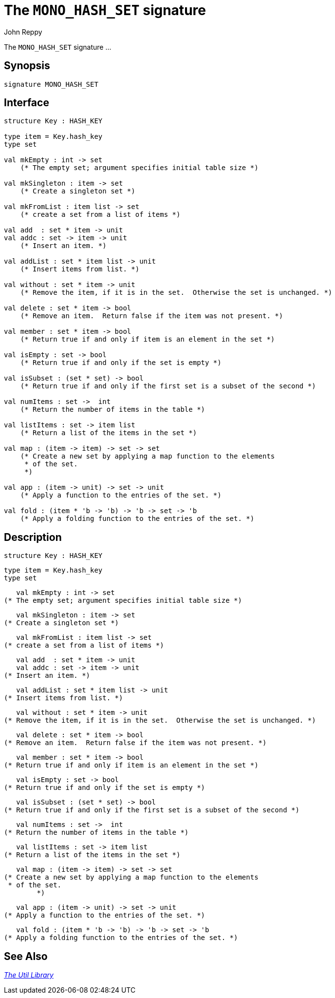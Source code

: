 = The `MONO_HASH_SET` signature
:Author: John Reppy
:Date: {release-date}
:stem: latexmath
:source-highlighter: pygments
:VERSION: {smlnj-version}

The `MONO_HASH_SET` signature ...

== Synopsis

[source,sml]
------------
signature MONO_HASH_SET
------------

== Interface

[source,sml]
------------
structure Key : HASH_KEY

type item = Key.hash_key
type set

val mkEmpty : int -> set
    (* The empty set; argument specifies initial table size *)

val mkSingleton : item -> set
    (* Create a singleton set *)

val mkFromList : item list -> set
    (* create a set from a list of items *)

val add  : set * item -> unit
val addc : set -> item -> unit
    (* Insert an item. *)

val addList : set * item list -> unit
    (* Insert items from list. *)

val without : set * item -> unit
    (* Remove the item, if it is in the set.  Otherwise the set is unchanged. *)

val delete : set * item -> bool
    (* Remove an item.  Return false if the item was not present. *)

val member : set * item -> bool
    (* Return true if and only if item is an element in the set *)

val isEmpty : set -> bool
    (* Return true if and only if the set is empty *)

val isSubset : (set * set) -> bool
    (* Return true if and only if the first set is a subset of the second *)

val numItems : set ->  int
    (* Return the number of items in the table *)

val listItems : set -> item list
    (* Return a list of the items in the set *)

val map : (item -> item) -> set -> set
    (* Create a new set by applying a map function to the elements
     * of the set.
     *)

val app : (item -> unit) -> set -> unit
    (* Apply a function to the entries of the set. *)

val fold : (item * 'b -> 'b) -> 'b -> set -> 'b
    (* Apply a folding function to the entries of the set. *)
------------

== Description

    structure Key : HASH_KEY

    type item = Key.hash_key
    type set

    val mkEmpty : int -> set
	(* The empty set; argument specifies initial table size *)

    val mkSingleton : item -> set
	(* Create a singleton set *)

    val mkFromList : item list -> set
	(* create a set from a list of items *)

    val add  : set * item -> unit
    val addc : set -> item -> unit
	(* Insert an item. *)

    val addList : set * item list -> unit
	(* Insert items from list. *)

    val without : set * item -> unit
	(* Remove the item, if it is in the set.  Otherwise the set is unchanged. *)

    val delete : set * item -> bool
	(* Remove an item.  Return false if the item was not present. *)

    val member : set * item -> bool
	(* Return true if and only if item is an element in the set *)

    val isEmpty : set -> bool
	(* Return true if and only if the set is empty *)

    val isSubset : (set * set) -> bool
	(* Return true if and only if the first set is a subset of the second *)

    val numItems : set ->  int
	(* Return the number of items in the table *)

    val listItems : set -> item list
	(* Return a list of the items in the set *)

    val map : (item -> item) -> set -> set
	(* Create a new set by applying a map function to the elements
	 * of the set.
         *)

    val app : (item -> unit) -> set -> unit
	(* Apply a function to the entries of the set. *)

    val fold : (item * 'b -> 'b) -> 'b -> set -> 'b
	(* Apply a folding function to the entries of the set. *)

== See Also

xref:smlnj-lib.adoc[__The Util Library__]
